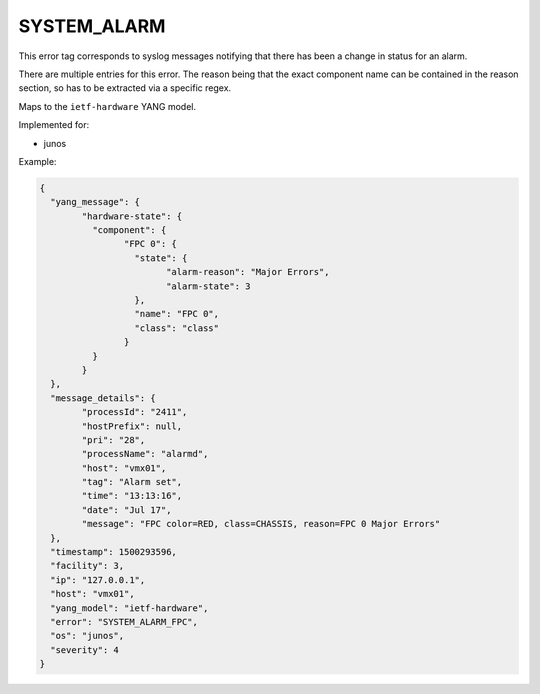============
SYSTEM_ALARM
============

This error tag corresponds to syslog messages notifying that there has been a change in status for an alarm.

There are multiple entries for this error. The reason being that the exact component name can be contained in the reason section, so has to be extracted via a specific regex.

Maps to the ``ietf-hardware`` YANG model.

Implemented for:

- junos

Example:

.. code-block:: json

	{
	  "yang_message": {
		"hardware-state": {
		  "component": {
			"FPC 0": {
			  "state": {
				"alarm-reason": "Major Errors",
				"alarm-state": 3
			  },
			  "name": "FPC 0",
			  "class": "class"
			}
		  }
		}
	  },
	  "message_details": {
		"processId": "2411",
		"hostPrefix": null,
		"pri": "28",
		"processName": "alarmd",
		"host": "vmx01",
		"tag": "Alarm set",
		"time": "13:13:16",
		"date": "Jul 17",
		"message": "FPC color=RED, class=CHASSIS, reason=FPC 0 Major Errors"
	  },
	  "timestamp": 1500293596,
	  "facility": 3,
	  "ip": "127.0.0.1",
	  "host": "vmx01",
	  "yang_model": "ietf-hardware",
	  "error": "SYSTEM_ALARM_FPC",
	  "os": "junos",
	  "severity": 4
	}

